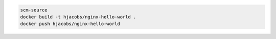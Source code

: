 

.. code-block:: bash

    scm-source
    docker build -t hjacobs/nginx-hello-world .
    docker push hjacobs/nginx-hello-world
